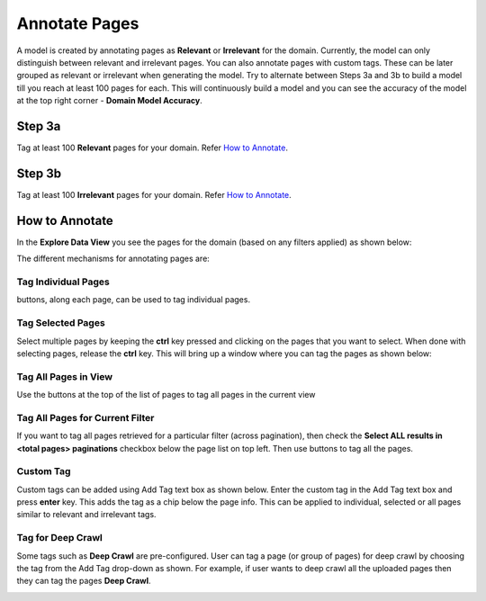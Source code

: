 Annotate Pages
--------------

A model is created by annotating pages as **Relevant** or **Irrelevant** for the domain. Currently, the model can only distinguish between relevant and irrelevant pages. You can also annotate pages with custom tags. These can be later grouped as relevant or irrelevant when generating the model. Try to alternate between Steps 3a and 3b to build a model till you reach at least 100 pages for each. This will continuously build a model and you can see the accuracy of the model at the top right corner - **Domain Model Accuracy**.

Step 3a
*******

Tag at least 100 **Relevant** pages for your domain. Refer `How to Annotate`_.

Step 3b
*******

Tag at least 100 **Irrelevant** pages for your domain. Refer `How to Annotate`_.


How to Annotate
***************

In the **Explore Data View** you see the pages for the domain (based on any filters applied) as shown below:

.. image:: figures/explore_data_view.png
   :width: 800px
   :align: center
   :height: 400px
   :alt: alternate text

The different mechanisms for annotating pages are:

Tag Individual Pages
<<<<<<<<<<<<<<<<<<<<
.. |tag_one| image:: figures/tag_one.png

|tag_one|  buttons, along each page, can be used to tag individual pages.

Tag Selected Pages
<<<<<<<<<<<<<<<<<<

Select multiple pages by keeping the **ctrl** key pressed and clicking on the pages that you want to select. When done with selecting pages, release the **ctrl** key. This will bring up a window where you can tag the pages as shown below:

.. image:: figures/multi_select.png
   :width: 800px
   :align: center
   :height: 400px
   :alt: alternate text

Tag All Pages in View
<<<<<<<<<<<<<<<<<<<<<

.. |tag_all| image:: figures/tag_all.png

Use the |tag_all| buttons at the top of the list of pages to tag all pages in the current view

Tag All Pages for Current Filter
<<<<<<<<<<<<<<<<<<<<<<<<<<<<<<<<

If you want to tag all pages retrieved for a particular filter (across pagination), then check the **Select ALL results in <total pages> paginations** checkbox below the page list on top left. Then use |tag_all| buttons to tag all the pages.
		     
Custom Tag
<<<<<<<<<<

Custom tags can be added using Add Tag text box as shown below. Enter the custom tag in the Add Tag text box and press **enter** key. This adds the tag as a chip below the page info. This can be applied to individual, selected or all pages similar to relevant and irrelevant tags.

.. image:: figures/add_tag.png
   :width: 800px
   :align: center
   :height: 400px
   :alt: alternate text

Tag for Deep Crawl
<<<<<<<<<<<<<<<<<<

Some tags such as **Deep Crawl** are pre-configured. User can tag a page (or group of pages) for deep crawl by choosing the tag from the Add Tag drop-down as shown. For example, if user wants to deep crawl all the uploaded pages then they can tag the pages **Deep Crawl**.

.. image:: figures/deep_crawl_tag.png
   :width: 800px
   :align: center
   :height: 400px
   :alt: alternate text


      





